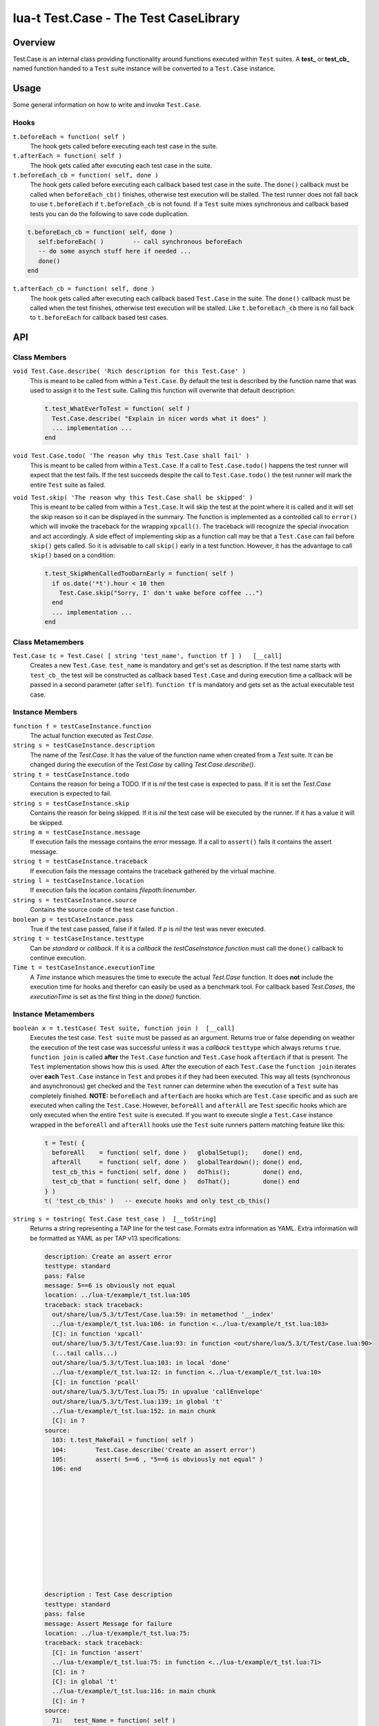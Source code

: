 lua-t Test.Case - The Test CaseLibrary
++++++++++++++++++++++++++++++++++++++++


Overview
========

Test.Case is an internal class providing functionality around functions
executed within ``Test`` suites.  A **test_**  or **test_cb_** named
function handed to a ``Test`` suite instance will be converted to a
``Test.Case`` instance.


Usage
=====

Some general information on how to write and invoke ``Test.Case``.

Hooks
-----


``t.beforeEach = function( self )``
  The hook gets called before executing each test case in the suite.

``t.afterEach = function( self )``
  The hook gets called after executing each test case in the suite.

``t.beforeEach_cb = function( self, done )``
  The hook gets called before executing each callback based test case in the
  suite.  The ``done()`` callback must be called when ``beforeEach_cb()``
  finishes, otherwise test execution will be stalled.  The test runner does
  not fall back to use ``t.beforeEach`` if ``t.beforeEach_cb`` is not found.
  If a ``Test`` suite mixes synchronous and callback based tests you can do
  the following to save code duplication.

.. code:: lua

    t.beforeEach_cb = function( self, done )
       self:beforeEach( )        -- call synchronous beforeEach
       -- do some asynch stuff here if needed ...
       done()
    end

``t.afterEach_cb = function( self, done )``
  The hook gets called after executing each callback based ``Test.Case`` in
  the suite.  The ``done()`` callback must be called when the test finishes,
  otherwise test execution will be stalled.  Like ``t.beforeEach_cb`` there
  is no fall back to ``t.beforeEach`` for callback based test cases.


API
===

Class Members
-------------

``void Test.Case.describe( 'Rich description for this Test.Case' )``
  This is meant to be called from within a ``Test.Case``.  By default the
  test is described by the function name that was used to assign it to the
  ``Test`` suite.  Calling this function will overwrite that default
  description.

  .. code:: lua

    t.test_WhatEverToTest = function( self )
      Test.Case.describe( "Explain in nicer words what it does" )
      ... implementation ...
    end

``void Test.Case.todo( 'The reason why this Test.Case shall fail' )``
  This is meant to be called from within a ``Test.Case``.  If a call to
  ``Test.Case.todo()`` happens the test runner will expect that the test
  fails.  If the test succeeds despite the call to ``Test.Case.todo()``
  the test runner will mark the entire ``Test`` suite as failed.

``void Test.skip( 'The reason why this Test.Case shall be skipped' )``
  This is meant to be called from within a ``Test.Case``.  It will skip the
  test at the point where it is called and it will set the skip reason so it
  can be displayed in the summary.  The function is implemented as a
  controlled call to ``error()`` which will invoke the traceback for the
  wrapping ``xpcall()``.  The traceback will recognize the special
  invocation and act accordingly.  A side effect of implementing skip as a
  function call may be that a ``Test.Case`` can fail before ``skip()`` gets
  called.  So it is advisable to call ``skip()`` early in a test function.
  However, it has the advantage to call ``skip()`` based on a condition:

  .. code:: lua

    t.test_SkipWhenCalledTooDarnEarly = function( self )
      if os.date('*t').hour < 10 then
        Test.Case.skip("Sorry, I' don't wake before coffee ...")
      end
      ... implementation ...
    end


Class Metamembers
-----------------

``Test.Case tc = Test.Case( [ string 'test_name', function tf ] )   [__call]``
  Creates a new ``Test.Case``.  ``test_name`` is mandatory and get's set as
  description.  If the test name starts with ``test_cb_`` the test will be
  constructed as callback based ``Test.Case`` and during execution time a
  callback will be passed in a second parameter (after ``self``).
  ``function tf`` is mandatory and gets set as the actual executable test
  case.


Instance Members
----------------

``function f = testCaseInstance.function``
  The actual function executed as `Test.Case`.

``string s = testCaseInstance.description``
  The name of the `Test.Case`.  It has the value of the function name when
  created from a `Test` suite.  It can be changed during the execution of
  the `Test.Case` by calling `Test.Case.describe()`.

``string t = testCaseInstance.todo``
  Contains the reason for being a TODO.  If it is `nil` the test case is
  expected to pass.  If it is set the `Test.Case` execution is expected to
  fail.

``string s = testCaseInstance.skip``
  Contains the reason for being skipped.  If it is `nil` the test case will
  be executed by the runner.  If it has a value it will be skipped.

``string m = testCaseInstance.message``
  If execution fails the message contains the error message.  If a call to
  ``assert()`` fails it contains the assert message.

``string t = testCaseInstance.traceback``
  If execution fails the message contains the traceback gathered by the
  virtual machine.

``string l = testCaseInstance.location``
  If execution fails the location contains `filepath:linenumber`.

``string s = testCaseInstance.source``
  Contains the source code of the test case function .

``boolean p = testCaseInstance.pass``
  True if the test case passed, false if it failed.  If `p` is `nil` the
  test was never executed.

``string t = testCaseInstance.testtype``
  Can be `standard` or `callback`.  If it is a `callback` the
  `testCaseInstance.function` must call the ``done()`` callback to continue
  execution.

``Time t = testCaseInstance.executionTime``
  A `Time` instance which measures the time to execute the actual
  `Test.Case` function.  It does **not** include the execution time for
  hooks and therefor can easily be used as a benchmark tool.  For callback
  based `Test.Cases`, the `executionTime` is set as the first thing in the
  `done()` function.


Instance Metamembers
--------------------

``boolean x = t.testCase( Test suite, function join )  [__call]``
  Executes the test case.  ``Test suite`` must be passed as an argument.
  Returns true or false depending on weather the execution of the test case
  was successful unless it was a *callback* ``testtype`` which always
  returns ``true``. ``function join`` is called **after** the ``Test.Case``
  function and ``Test.Case`` hook ``afterEach`` if that is present.  The
  ``Test`` implementation shows how this is used.  After the execution of
  each ``Test.Case`` the ``function join`` iterates over **each**
  ``Test.Case`` instance in ``Test`` and probes it if they had been
  executed.  This way all tests (synchronous and asynchronous) get checked
  and the ``Test`` runner can determine when the execution of a ``Test``
  suite has completely finished.  **NOTE:** ``beforeEach`` and
  ``afterEach`` are hooks which are ``Test.Case`` specific and as such are
  executed when calling the ``Test.Case``.  However, ``beforeAll`` and
  ``afterAll`` are ``Test`` specific hooks which are only executed when the
  entire ``Test`` suite is executed.  If you want to execute single a
  ``Test.Case`` instance wrapped in the ``beforeAll`` and ``afterAll`` hooks
  use the ``Test`` suite runners pattern matching feature like this:

  .. code:: lua

    t = Test( {
      beforeAll    = function( self, done )   globalSetup();    done() end,
      afterAll     = function( self, done )   globalTeardown(); done() end,
      test_cb_this = function( self, done )   doThis();         done() end,
      test_cb_that = function( self, done )   doThat();         done() end
    } )
    t( 'test_cb_this' )   -- execute hooks and only test_cb_this()

``string s = tostring( Test.Case test_case )  [__toString]``
  Returns a string representing a TAP line for the test case.  Formats extra
  information as YAML.  Extra information will be formatted as YAML as per
  TAP v13 specifications:

  .. code:: yaml

    description: Create an assert error
    testtype: standard
    pass: False
    message: 5==6 is obviously not equal
    location: ../lua-t/example/t_tst.lua:105
    traceback: stack traceback:
      out/share/lua/5.3/t/Test/Case.lua:59: in metamethod '__index'
      ../lua-t/example/t_tst.lua:106: in function <../lua-t/example/t_tst.lua:103>
      [C]: in function 'xpcall'
      out/share/lua/5.3/t/Test/Case.lua:93: in function <out/share/lua/5.3/t/Test/Case.lua:90>
      (...tail calls...)
      out/share/lua/5.3/t/Test.lua:103: in local 'done'
      ../lua-t/example/t_tst.lua:12: in function <../lua-t/example/t_tst.lua:10>
      [C]: in function 'pcall'
      out/share/lua/5.3/t/Test.lua:75: in upvalue 'callEnvelope'
      out/share/lua/5.3/t/Test.lua:139: in global 't'
      ../lua-t/example/t_tst.lua:152: in main chunk
      [C]: in ?
    source:
      103: t.test_MakeFail = function( self )
      104:        Test.Case.describe('Create an assert error')
      105:        assert( 5==6 , "5==6 is obviously not equal" )
      106: end












    description : Test Case description
    testtype: standard
    pass: false
    message: Assert Message for failure
    location: ../lua-t/example/t_tst.lua:75:
    traceback: stack traceback:
      [C]: in function 'assert'
      ../lua-t/example/t_tst.lua:75: in function <../lua-t/example/t_tst.lua:71>
      [C]: in ?
      [C]: in global 't'
      ../lua-t/example/t_tst.lua:116: in main chunk
      [C]: in ?
    source:
      71:   test_Name = function( self )
      72:      Test.Case.describe( "Test Case Description" )
      73:      local h = 3
      74:      local k = 4
      75:      assert( h == k, "3 really shouldn't be 4, doh ..." )
      76:   end,

